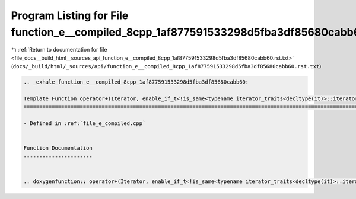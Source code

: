 
.. _program_listing_file_docs__build_html__sources_api_function_e__compiled_8cpp_1af877591533298d5fba3df85680cabb60.rst.txt:

Program Listing for File function_e__compiled_8cpp_1af877591533298d5fba3df85680cabb60.rst.txt
=============================================================================================

|exhale_lsh| :ref:`Return to documentation for file <file_docs__build_html__sources_api_function_e__compiled_8cpp_1af877591533298d5fba3df85680cabb60.rst.txt>` (``docs/_build/html/_sources/api/function_e__compiled_8cpp_1af877591533298d5fba3df85680cabb60.rst.txt``)

.. |exhale_lsh| unicode:: U+021B0 .. UPWARDS ARROW WITH TIP LEFTWARDS

.. code-block:: cpp

   .. _exhale_function_e__compiled_8cpp_1af877591533298d5fba3df85680cabb60:
   
   Template Function operator+(Iterator, enable_if_t<!is_same<typename iterator_traits<decltype(it)>::iterator_category, random_access_iterator_tag>::value, ll>)
   ==============================================================================================================================================================
   
   - Defined in :ref:`file_e_compiled.cpp`
   
   
   Function Documentation
   ----------------------
   
   
   .. doxygenfunction:: operator+(Iterator, enable_if_t<!is_same<typename iterator_traits<decltype(it)>::iterator_category, random_access_iterator_tag>::value, ll>)
